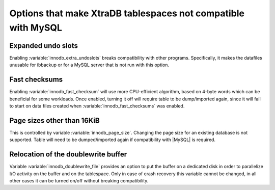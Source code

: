 .. _compatibility: 

==============================================================
Options that make XtraDB tablespaces not compatible with MySQL
==============================================================

Expanded undo slots
===================

Enabling :variable:`innodb_extra_undoslots` breaks compatibility with other programs. Specifically, it makes the datafiles unusable for ibbackup or for a MySQL server that is not run with this option.

Fast checksums
==============

Enabling :variable:`innodb_fast_checksum` will use more CPU-efficient algorithm, based on 4-byte words which can be beneficial for some workloads. Once enabled, turning it off will require table to be dump/imported again, since it will fail to start on data files created when :variable:`innodb_fast_checksums` was enabled.

Page sizes other than 16KiB
===========================

This is controlled by variable :variable:`innodb_page_size`. Changing the page size for an existing database is not supported. Table will need to be dumped/imported again if compatibility with |MySQL| is required.

Relocation of the doublewrite buffer
====================================

Variable :variable:`innodb_doublewrite_file` provides an option to put the buffer on a dedicated disk in order to parallelize I/O activity on the buffer and on the tablespace. Only in case of crash recovery this variable cannot be changed, in all other cases it can be turned on/off without breaking compatibility. 
